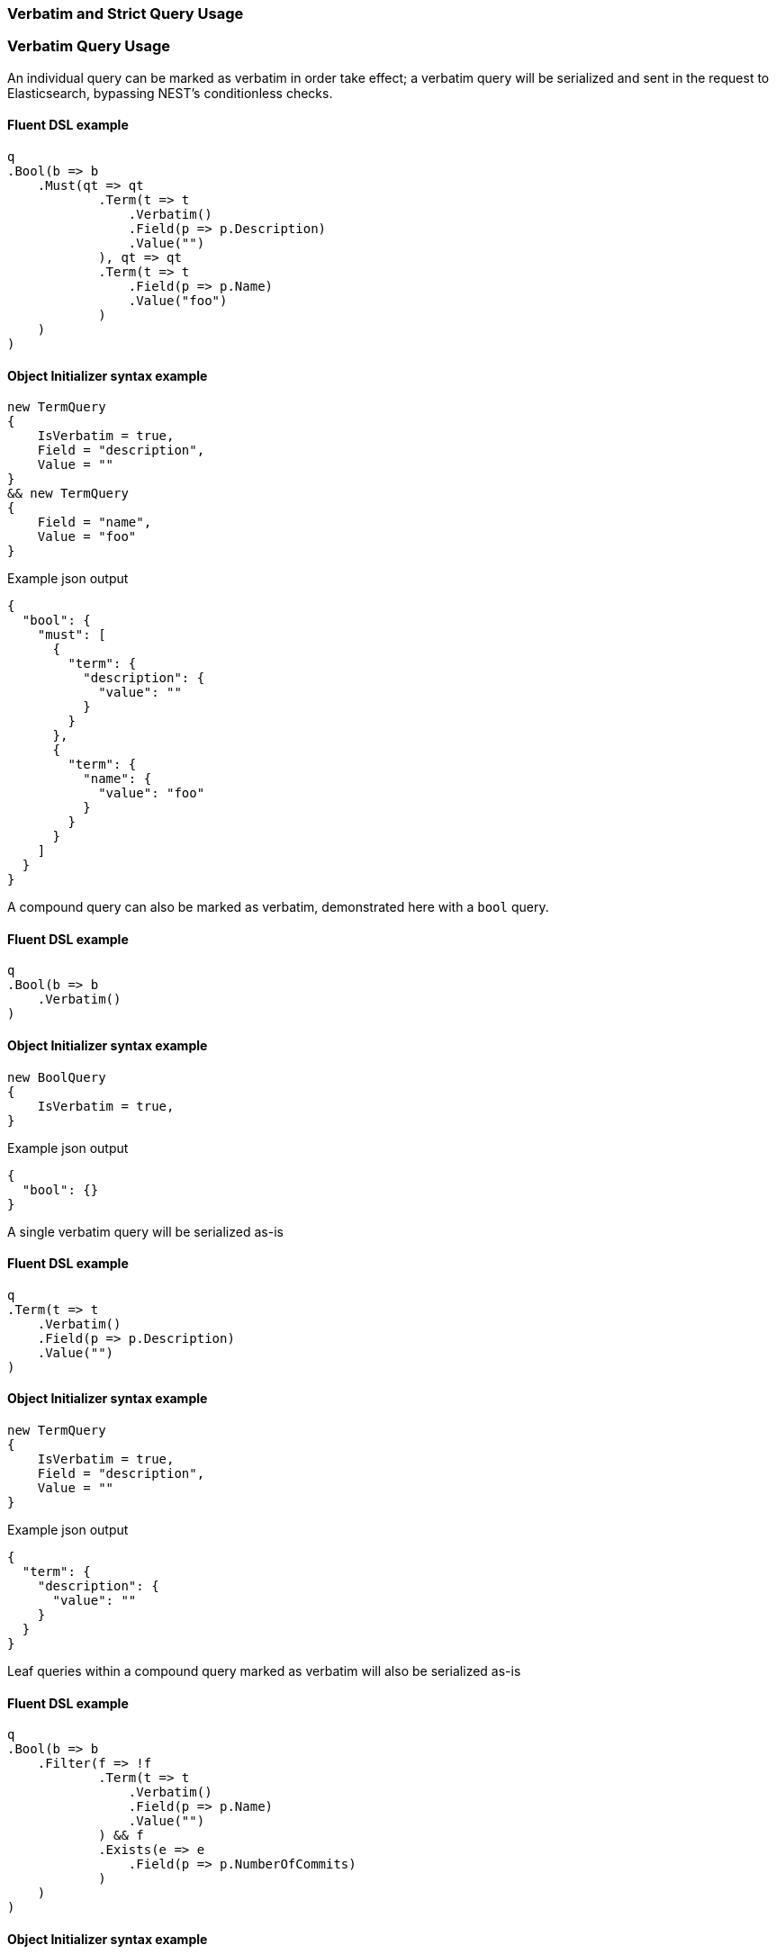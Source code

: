 :ref_current: https://www.elastic.co/guide/en/elasticsearch/reference/6.4

:github: https://github.com/elastic/elasticsearch-net

:nuget: https://www.nuget.org/packages

////
IMPORTANT NOTE
==============
This file has been generated from https://github.com/elastic/elasticsearch-net/tree/6.x/src/Tests/Tests/QueryDsl/Verbatim/VerbatimAndStrictQueryUsageTests.cs. 
If you wish to submit a PR for any spelling mistakes, typos or grammatical errors for this file,
please modify the original csharp file found at the link and submit the PR with that change. Thanks!
////

[[verbatim-and-strict-query-usage]]
=== Verbatim and Strict Query Usage

[float]
=== Verbatim Query Usage

An individual query can be marked as verbatim in order take effect; a verbatim query will be serialized and
sent in the request to Elasticsearch, bypassing NEST's conditionless checks.

==== Fluent DSL example

[source,csharp]
----
q
.Bool(b => b
    .Must(qt => qt
            .Term(t => t
                .Verbatim()
                .Field(p => p.Description)
                .Value("")
            ), qt => qt
            .Term(t => t
                .Field(p => p.Name)
                .Value("foo")
            )
    )
)
----

==== Object Initializer syntax example

[source,csharp]
----
new TermQuery
{
    IsVerbatim = true,
    Field = "description",
    Value = ""
}
&& new TermQuery
{
    Field = "name",
    Value = "foo"
}
----

[source,javascript]
.Example json output
----
{
  "bool": {
    "must": [
      {
        "term": {
          "description": {
            "value": ""
          }
        }
      },
      {
        "term": {
          "name": {
            "value": "foo"
          }
        }
      }
    ]
  }
}
----

A compound query can also be marked as verbatim, demonstrated here with a `bool` query. 

==== Fluent DSL example

[source,csharp]
----
q
.Bool(b => b
    .Verbatim()
)
----

==== Object Initializer syntax example

[source,csharp]
----
new BoolQuery
{
    IsVerbatim = true,
}
----

[source,javascript]
.Example json output
----
{
  "bool": {}
}
----

A single verbatim query will be serialized as-is 

==== Fluent DSL example

[source,csharp]
----
q
.Term(t => t
    .Verbatim()
    .Field(p => p.Description)
    .Value("")
)
----

==== Object Initializer syntax example

[source,csharp]
----
new TermQuery
{
    IsVerbatim = true,
    Field = "description",
    Value = ""
}
----

[source,javascript]
.Example json output
----
{
  "term": {
    "description": {
      "value": ""
    }
  }
}
----

Leaf queries within a compound query marked as verbatim will also be serialized as-is

==== Fluent DSL example

[source,csharp]
----
q
.Bool(b => b
    .Filter(f => !f
            .Term(t => t
                .Verbatim()
                .Field(p => p.Name)
                .Value("")
            ) && f
            .Exists(e => e
                .Field(p => p.NumberOfCommits)
            )
    )
)
----

==== Object Initializer syntax example

[source,csharp]
----
new BoolQuery
{
    Filter = new QueryContainer[]
    {
        !new TermQuery
        {
            IsVerbatim = true,
            Field = "name",
            Value = ""
        } &&
        new ExistsQuery
        {
            Field = "numberOfCommits"
        }
    }
}
----

[source,javascript]
.Example json output
----
{
  "bool": {
    "filter": [
      {
        "bool": {
          "must": [
            {
              "exists": {
                "field": "numberOfCommits"
              }
            }
          ],
          "must_not": [
            {
              "term": {
                "name": {
                  "value": ""
                }
              }
            }
          ]
        }
      }
    ]
  }
}
----

[float]
=== Strict Query Usage

A query can be marked as strict meaning that _if_ it is determined to be _conditionless_, it will throw an
exception. The following example demonstrates this by trying to send an empty string as the value for
a `term` query marked as strict

